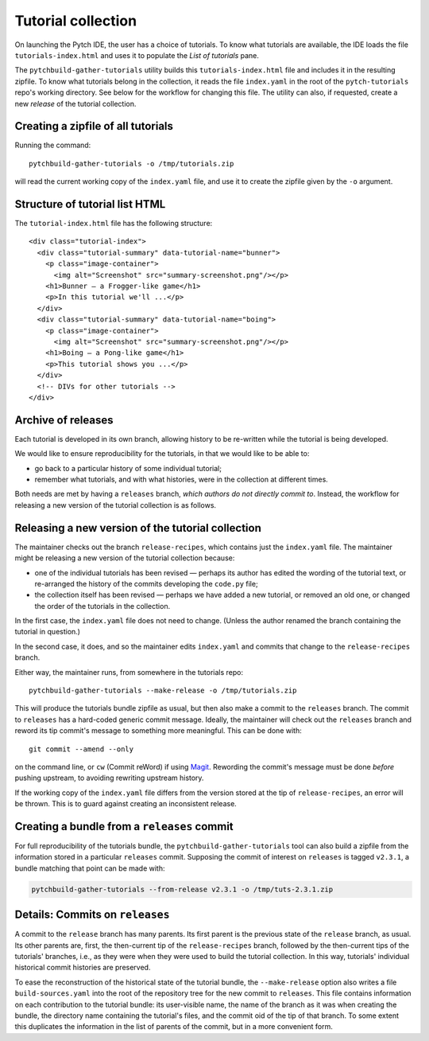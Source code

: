 Tutorial collection
===================

On launching the Pytch IDE, the user has a choice of tutorials.  To
know what tutorials are available, the IDE loads the file
``tutorials-index.html`` and uses it to populate the *List of
tutorials* pane.

The ``pytchbuild-gather-tutorials`` utility builds this
``tutorials-index.html`` file and includes it in the resulting
zipfile.  To know what tutorials belong in the collection, it reads
the file ``index.yaml`` in the root of the ``pytch-tutorials`` repo's
working directory.  See below for the workflow for changing this file.
The utility can also, if requested, create a new *release* of the
tutorial collection.


Creating a zipfile of all tutorials
-----------------------------------

Running the command::

    pytchbuild-gather-tutorials -o /tmp/tutorials.zip

will read the current working copy of the ``index.yaml`` file, and use
it to create the zipfile given by the ``-o`` argument.


.. _tutorial-index-html-structure:

Structure of tutorial list HTML
-------------------------------

The ``tutorial-index.html`` file has the following structure::

    <div class="tutorial-index">
      <div class="tutorial-summary" data-tutorial-name="bunner">
        <p class="image-container">
          <img alt="Screenshot" src="summary-screenshot.png"/></p>
        <h1>Bunner — a Frogger-like game</h1>
        <p>In this tutorial we'll ...</p>
      </div>
      <div class="tutorial-summary" data-tutorial-name="boing">
        <p class="image-container">
          <img alt="Screenshot" src="summary-screenshot.png"/></p>
        <h1>Boing — a Pong-like game</h1>
        <p>This tutorial shows you ...</p>
      </div>
      <!-- DIVs for other tutorials -->
    </div>


Archive of releases
-------------------

Each tutorial is developed in its own branch, allowing history to be
re-written while the tutorial is being developed.

We would like to ensure reproducibility for the tutorials, in that we
would like to be able to:

- go back to a particular history of some individual tutorial;

- remember what tutorials, and with what histories, were in the
  collection at different times.

Both needs are met by having a ``releases`` branch, *which authors do
not directly commit to*.  Instead, the workflow for releasing a new
version of the tutorial collection is as follows.


Releasing a new version of the tutorial collection
--------------------------------------------------

The maintainer checks out the branch ``release-recipes``, which
contains just the ``index.yaml`` file.  The maintainer might be
releasing a new version of the tutorial collection because:

- one of the individual tutorials has been revised — perhaps its
  author has edited the wording of the tutorial text, or re-arranged
  the history of the commits developing the ``code.py`` file;

- the collection itself has been revised — perhaps we have added a new
  tutorial, or removed an old one, or changed the order of the
  tutorials in the collection.

In the first case, the ``index.yaml`` file does not need to change.
(Unless the author renamed the branch containing the tutorial in
question.)

In the second case, it does, and so the maintainer edits
``index.yaml`` and commits that change to the ``release-recipes``
branch.

Either way, the maintainer runs, from somewhere in the tutorials
repo::

    pytchbuild-gather-tutorials --make-release -o /tmp/tutorials.zip

This will produce the tutorials bundle zipfile as usual, but then also
make a commit to the ``releases`` branch.  The commit to ``releases``
has a hard-coded generic commit message.  Ideally, the maintainer will
check out the ``releases`` branch and reword its tip commit's message
to something more meaningful.  This can be done with::

    git commit --amend --only

on the command line, or ``cw`` (Commit reWord) if using `Magit
<https://magit.vc/>`_.  Rewording the commit's message must be done
*before* pushing upstream, to avoiding rewriting upstream history.

If the working copy of the ``index.yaml`` file differs from the
version stored at the tip of ``release-recipes``, an error will be
thrown.  This is to guard against creating an inconsistent release.


Creating a bundle from a ``releases`` commit
--------------------------------------------

For full reproducibility of the tutorials bundle, the
``pytchbuild-gather-tutorials`` tool can also build a zipfile from the
information stored in a particular ``releases`` commit.  Supposing the
commit of interest on ``releases`` is tagged ``v2.3.1``, a bundle
matching that point can be made with:

.. code-block:: bash

  pytchbuild-gather-tutorials --from-release v2.3.1 -o /tmp/tuts-2.3.1.zip


Details: Commits on ``releases``
--------------------------------

A commit to the ``release`` branch has many parents.  Its first parent
is the previous state of the ``release`` branch, as usual.  Its other
parents are, first, the then-current tip of the ``release-recipes``
branch, followed by the then-current tips of the tutorials' branches,
i.e., as they were when they were used to build the tutorial
collection.  In this way, tutorials' individual historical commit
histories are preserved.

To ease the reconstruction of the historical state of the tutorial
bundle, the ``--make-release`` option also writes a file
``build-sources.yaml`` into the root of the repository tree for the
new commit to ``releases``.  This file contains information on each
contribution to the tutorial bundle: its user-visible name, the name
of the branch as it was when creating the bundle, the directory name
containing the tutorial's files, and the commit oid of the tip of that
branch.  To some extent this duplicates the information in the list of
parents of the commit, but in a more convenient form.
